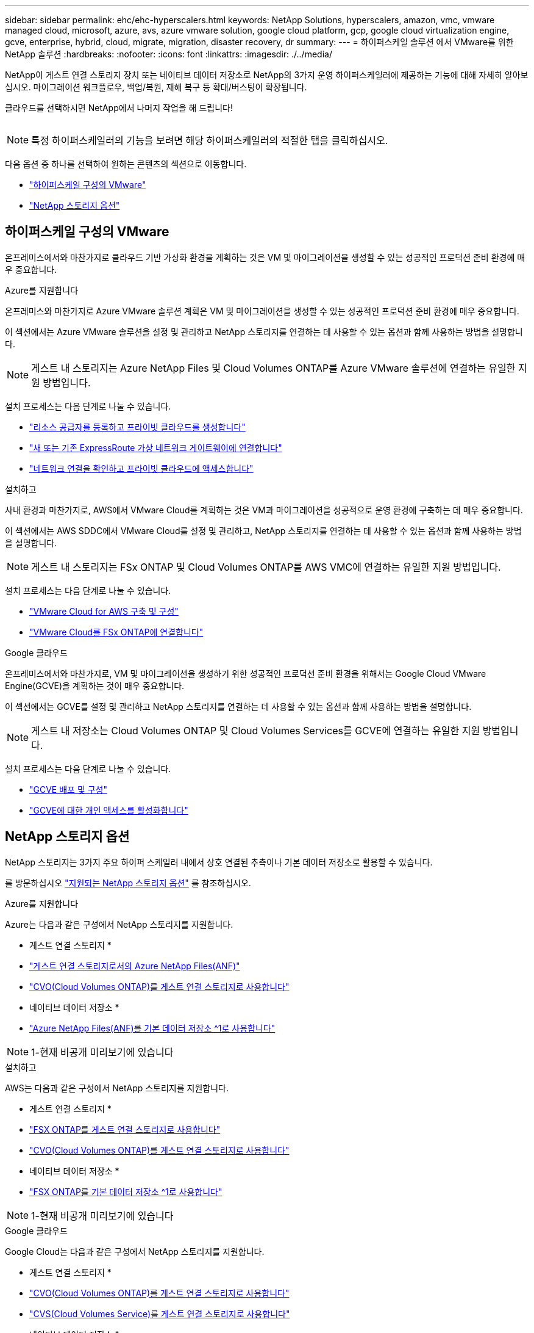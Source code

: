 ---
sidebar: sidebar 
permalink: ehc/ehc-hyperscalers.html 
keywords: NetApp Solutions, hyperscalers, amazon, vmc, vmware managed cloud, microsoft, azure, avs, azure vmware solution, google cloud platform, gcp, google cloud virtualization engine, gcve, enterprise, hybrid, cloud, migrate, migration, disaster recovery, dr 
summary:  
---
= 하이퍼스케일 솔루션 에서 VMware를 위한 NetApp 솔루션
:hardbreaks:
:nofooter: 
:icons: font
:linkattrs: 
:imagesdir: ./../media/


[role="lead"]
NetApp이 게스트 연결 스토리지 장치 또는 네이티브 데이터 저장소로 NetApp의 3가지 운영 하이퍼스케일러에 제공하는 기능에 대해 자세히 알아보십시오. 마이그레이션 워크플로우, 백업/복원, 재해 복구 등 확대/버스팅이 확장됩니다.

클라우드를 선택하시면 NetApp에서 나머지 작업을 해 드립니다!

image:netapp-cloud.png[""]


NOTE: 특정 하이퍼스케일러의 기능을 보려면 해당 하이퍼스케일러의 적절한 탭을 클릭하십시오.

다음 옵션 중 하나를 선택하여 원하는 콘텐츠의 섹션으로 이동합니다.

* link:#config["하이퍼스케일 구성의 VMware"]
* link:#datastore["NetApp 스토리지 옵션"]




== 하이퍼스케일 구성의 VMware

온프레미스에서와 마찬가지로 클라우드 기반 가상화 환경을 계획하는 것은 VM 및 마이그레이션을 생성할 수 있는 성공적인 프로덕션 준비 환경에 매우 중요합니다.

[role="tabbed-block"]
====
.Azure를 지원합니다
--
온프레미스와 마찬가지로 Azure VMware 솔루션 계획은 VM 및 마이그레이션을 생성할 수 있는 성공적인 프로덕션 준비 환경에 매우 중요합니다.

이 섹션에서는 Azure VMware 솔루션을 설정 및 관리하고 NetApp 스토리지를 연결하는 데 사용할 수 있는 옵션과 함께 사용하는 방법을 설명합니다.


NOTE: 게스트 내 스토리지는 Azure NetApp Files 및 Cloud Volumes ONTAP를 Azure VMware 솔루션에 연결하는 유일한 지원 방법입니다.

설치 프로세스는 다음 단계로 나눌 수 있습니다.

* link:azure/azure-setup.html#register["리소스 공급자를 등록하고 프라이빗 클라우드를 생성합니다"]
* link:azure/azure-setup.html#connect["새 또는 기존 ExpressRoute 가상 네트워크 게이트웨이에 연결합니다"]
* link:azure/azure-setup.html#validate["네트워크 연결을 확인하고 프라이빗 클라우드에 액세스합니다"]


--
.설치하고
--
사내 환경과 마찬가지로, AWS에서 VMware Cloud를 계획하는 것은 VM과 마이그레이션을 성공적으로 운영 환경에 구축하는 데 매우 중요합니다.

이 섹션에서는 AWS SDDC에서 VMware Cloud를 설정 및 관리하고, NetApp 스토리지를 연결하는 데 사용할 수 있는 옵션과 함께 사용하는 방법을 설명합니다.


NOTE: 게스트 내 스토리지는 FSx ONTAP 및 Cloud Volumes ONTAP를 AWS VMC에 연결하는 유일한 지원 방법입니다.

설치 프로세스는 다음 단계로 나눌 수 있습니다.

* link:aws/aws-setup.html#deploy["VMware Cloud for AWS 구축 및 구성"]
* link:aws/aws-setup.html#connect["VMware Cloud를 FSx ONTAP에 연결합니다"]


--
.Google 클라우드
--
온프레미스에서와 마찬가지로, VM 및 마이그레이션을 생성하기 위한 성공적인 프로덕션 준비 환경을 위해서는 Google Cloud VMware Engine(GCVE)을 계획하는 것이 매우 중요합니다.

이 섹션에서는 GCVE를 설정 및 관리하고 NetApp 스토리지를 연결하는 데 사용할 수 있는 옵션과 함께 사용하는 방법을 설명합니다.


NOTE: 게스트 내 저장소는 Cloud Volumes ONTAP 및 Cloud Volumes Services를 GCVE에 연결하는 유일한 지원 방법입니다.

설치 프로세스는 다음 단계로 나눌 수 있습니다.

* link:gcp/gcp-setup.html#deploy["GCVE 배포 및 구성"]
* link:gcp/gcp-setup.html#enable-access["GCVE에 대한 개인 액세스를 활성화합니다"]


--
====


== NetApp 스토리지 옵션

NetApp 스토리지는 3가지 주요 하이퍼 스케일러 내에서 상호 연결된 추측이나 기본 데이터 저장소로 활용할 수 있습니다.

를 방문하십시오 link:ehc-support-configs.html["지원되는 NetApp 스토리지 옵션"] 를 참조하십시오.

[role="tabbed-block"]
====
.Azure를 지원합니다
--
Azure는 다음과 같은 구성에서 NetApp 스토리지를 지원합니다.

* 게스트 연결 스토리지 *

* link:azure/azure-guest.html#anf["게스트 연결 스토리지로서의 Azure NetApp Files(ANF)"]
* link:azure/azure-guest.html#cvo["CVO(Cloud Volumes ONTAP)를 게스트 연결 스토리지로 사용합니다"]


* 네이티브 데이터 저장소 *

* link:https://azure.microsoft.com/en-us/updates/azure-netapp-files-datastores-for-azure-vmware-solution-is-coming-soon/["Azure NetApp Files(ANF)를 기본 데이터 저장소 ^1로 사용합니다"^]



NOTE: 1-현재 비공개 미리보기에 있습니다

--
.설치하고
--
AWS는 다음과 같은 구성에서 NetApp 스토리지를 지원합니다.

* 게스트 연결 스토리지 *

* link:aws/aws-guest.html#fsx-ontap["FSX ONTAP를 게스트 연결 스토리지로 사용합니다"]
* link:aws/aws-guest.html#cvo["CVO(Cloud Volumes ONTAP)를 게스트 연결 스토리지로 사용합니다"]


* 네이티브 데이터 저장소 *

* link:https://blogs.vmware.com/cloud/2021/12/01/vmware-cloud-on-aws-going-big-reinvent2021/["FSX ONTAP를 기본 데이터 저장소 ^1로 사용합니다"^]



NOTE: 1-현재 비공개 미리보기에 있습니다

--
.Google 클라우드
--
Google Cloud는 다음과 같은 구성에서 NetApp 스토리지를 지원합니다.

* 게스트 연결 스토리지 *

* link:gcp/gcp-guest.html#cvo["CVO(Cloud Volumes ONTAP)를 게스트 연결 스토리지로 사용합니다"]
* link:gcp/gcp-guest.html#cvs["CVS(Cloud Volumes Service)를 게스트 연결 스토리지로 사용합니다"]


* 네이티브 데이터 저장소 *

* link:https://www.netapp.com/google-cloud/google-cloud-vmware-engine-registration/["CVS(Cloud Volumes Service)를 네이티브 데이터 저장소 ^1로 사용합니다"^]



NOTE: 1-현재 비공개 미리보기에 있습니다

--
====